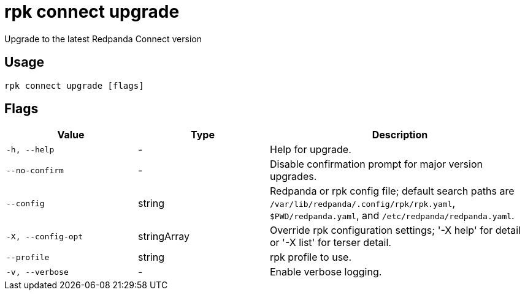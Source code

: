 = rpk connect upgrade
:description: rpk connect upgrade

Upgrade to the latest Redpanda Connect version

== Usage

[,bash]
----
rpk connect upgrade [flags]
----

== Flags

[cols="1m,1a,2a"]
|===
|*Value* |*Type* |*Description*

|-h, --help |- |Help for upgrade.

|--no-confirm |- |Disable confirmation prompt for major version upgrades.

|--config |string |Redpanda or rpk config file; default search paths are `/var/lib/redpanda/.config/rpk/rpk.yaml`, `$PWD/redpanda.yaml`, and `/etc/redpanda/redpanda.yaml`.

|-X, --config-opt |stringArray |Override rpk configuration settings; '-X help' for detail or '-X list' for terser detail.

|--profile |string |rpk profile to use.

|-v, --verbose |- |Enable verbose logging.
|===